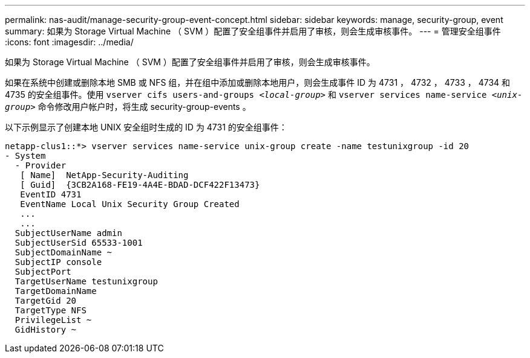 ---
permalink: nas-audit/manage-security-group-event-concept.html 
sidebar: sidebar 
keywords: manage, security-group, event 
summary: 如果为 Storage Virtual Machine （ SVM ）配置了安全组事件并启用了审核，则会生成审核事件。 
---
= 管理安全组事件
:icons: font
:imagesdir: ../media/


[role="lead"]
如果为 Storage Virtual Machine （ SVM ）配置了安全组事件并启用了审核，则会生成审核事件。

如果在系统中创建或删除本地 SMB 或 NFS 组，并在组中添加或删除本地用户，则会生成事件 ID 为 4731 ， 4732 ， 4733 ， 4734 和 4735 的安全组事件。使用 `vserver cifs users-and-groups _<local-group>_` 和 `vserver services name-service _<unix-group>_` 命令修改用户帐户时，将生成 security-group-events 。

以下示例显示了创建本地 UNIX 安全组时生成的 ID 为 4731 的安全组事件：

[listing]
----
netapp-clus1::*> vserver services name-service unix-group create -name testunixgroup -id 20
- System
  - Provider
   [ Name]  NetApp-Security-Auditing
   [ Guid]  {3CB2A168-FE19-4A4E-BDAD-DCF422F13473}
   EventID 4731
   EventName Local Unix Security Group Created
   ...
   ...
  SubjectUserName admin
  SubjectUserSid 65533-1001
  SubjectDomainName ~
  SubjectIP console
  SubjectPort
  TargetUserName testunixgroup
  TargetDomainName
  TargetGid 20
  TargetType NFS
  PrivilegeList ~
  GidHistory ~
----